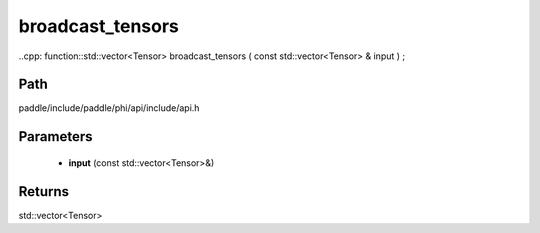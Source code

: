 .. _en_api_paddle_experimental_broadcast_tensors:

broadcast_tensors
-------------------------------

..cpp: function::std::vector<Tensor> broadcast_tensors ( const std::vector<Tensor> & input ) ;


Path
:::::::::::::::::::::
paddle/include/paddle/phi/api/include/api.h

Parameters
:::::::::::::::::::::
	- **input** (const std::vector<Tensor>&)

Returns
:::::::::::::::::::::
std::vector<Tensor>
